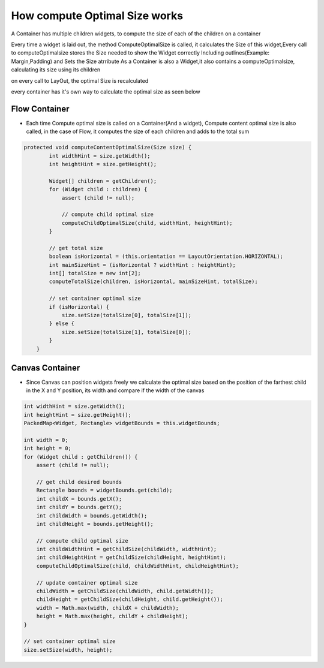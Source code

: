 How compute Optimal Size works
===============================

A Container has multiple children widgets, to compute the size of each of the children on a container

Every time a widget is laid out, the method ComputeOptimalSize is called, it calculates the Size of this widget,Every call to computeOptimalsize stores the Size needed to show the Widget correctly Including outlines(Example: Margin,Padding)
and Sets the Size atrribute
As a Container is also a Widget,it also contains a computeOptimalsize, calculating its size using its children

on every call to LayOut, the optimal Size is recalculated

every container has it's own way to calculate the optimal size as seen below

Flow Container
--------------
- Each time Compute optimal size is called on a Container(And a widget), Compute content optimal size is also called, in the case of Flow, it computes the size of each children and adds to the total sum


.. code-block:: Java

    protected void computeContentOptimalSize(Size size) {
            int widthHint = size.getWidth();
            int heightHint = size.getHeight();

            Widget[] children = getChildren();
            for (Widget child : children) {
                assert (child != null);

                // compute child optimal size
                computeChildOptimalSize(child, widthHint, heightHint);
            }

            // get total size
            boolean isHorizontal = (this.orientation == LayoutOrientation.HORIZONTAL);
            int mainSizeHint = (isHorizontal ? widthHint : heightHint);
            int[] totalSize = new int[2];
            computeTotalSize(children, isHorizontal, mainSizeHint, totalSize);

            // set container optimal size
            if (isHorizontal) {
                size.setSize(totalSize[0], totalSize[1]);
            } else {
                size.setSize(totalSize[1], totalSize[0]);
            }
        }


Canvas Container
------------------
- Since Canvas can position widgets freely we calculate the optimal size based on the position of the farthest child in the X and Y position, its width and compare if the width of the canvas


.. code-block:: java

    int widthHint = size.getWidth();
    int heightHint = size.getHeight();
    PackedMap<Widget, Rectangle> widgetBounds = this.widgetBounds;

    int width = 0;
    int height = 0;
    for (Widget child : getChildren()) {
        assert (child != null);

        // get child desired bounds
        Rectangle bounds = widgetBounds.get(child);
        int childX = bounds.getX();
        int childY = bounds.getY();
        int childWidth = bounds.getWidth();
        int childHeight = bounds.getHeight();

        // compute child optimal size
        int childWidthHint = getChildSize(childWidth, widthHint);
        int childHeightHint = getChildSize(childHeight, heightHint);
        computeChildOptimalSize(child, childWidthHint, childHeightHint);

        // update container optimal size
        childWidth = getChildSize(childWidth, child.getWidth());
        childHeight = getChildSize(childHeight, child.getHeight());
        width = Math.max(width, childX + childWidth);
        height = Math.max(height, childY + childHeight);
    }

    // set container optimal size
    size.setSize(width, height);